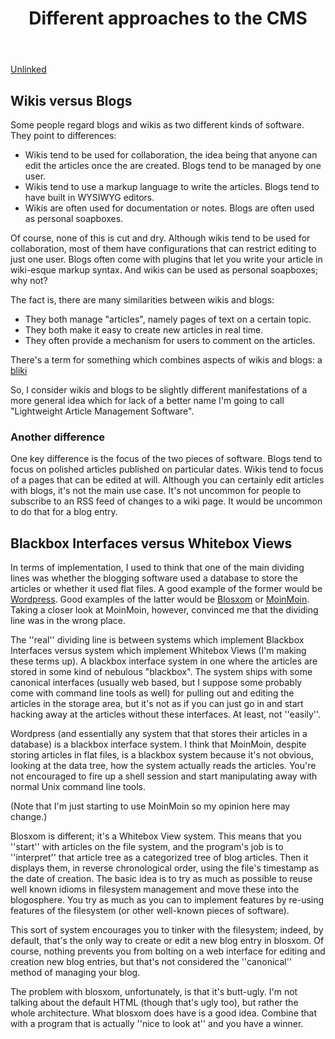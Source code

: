 :PROPERTIES:
:ID:       6a5cf4da-86a9-45e7-89d9-2b3e511ec2fd
:END:
#+title: Different approaches to the CMS

[[id:296E9CFB-967A-495D-B99A-EE62BCC72244][Unlinked]]

** Wikis versus Blogs

Some people regard blogs and wikis as two different kinds of software.  They
point to differences:

 * Wikis tend to be used for collaboration, the idea being that anyone can
   edit the articles once the are created.  Blogs tend to be managed by one
   user.
 * Wikis tend to use a markup language to write the articles.  Blogs tend to
   have built in WYSIWYG editors.
 * Wikis are often used for documentation or notes.  Blogs are often used as
   personal soapboxes.

Of course, none of this is cut and dry.  Although wikis tend to be used for
collaboration, most of them have configurations that can restrict editing to
just one user.  Blogs often come with plugins that let you write your
article in wiki-esque markup syntax.  And wikis can be used as personal
soapboxes; why not?

The fact is, there are many similarities between wikis and blogs:

 * They both manage "articles", namely pages of text on a certain topic.
 * They both make it easy to create new articles in real time.
 * They often provide a mechanism for users to comment on the articles.

There's a term for something which combines aspects of wikis and blogs: a
[[http://en.wikipedia.org/wiki/Bliki][bliki]]

So, I consider wikis and blogs to be slightly different manifestations of a
more general idea which for lack of a better name I'm going to call
"Lightweight Article Management Software".

*** Another difference

One key difference is the focus of the two pieces of software.  Blogs tend
to focus on polished articles published on particular dates.  Wikis tend to
focus of a pages that can be edited at will.  Although you can certainly
edit articles with blogs, it's not the main use case.  It's not uncommon for
people to subscribe to an RSS feed of changes to a wiki page.  It would be
uncommon to do that for a blog entry.

** Blackbox Interfaces versus Whitebox Views

In terms of implementation, I used to think that one of the main dividing
lines was whether the blogging software used a database to store the
articles or whether it used flat files.  A good example of the former would
be [[http://www.wordpress.org][Wordpress]].  Good examples of the latter would be [[http://blosxom.sourceforge.net/][Blosxom]] or [[http://moinmo.in][MoinMoin]].
Taking a closer look at MoinMoin, however, convinced me that the dividing
line was in the wrong place.

The ''real'' dividing line is between systems which implement Blackbox
Interfaces versus system which implement Whitebox Views (I'm making these
terms up).  A blackbox interface system in one where the articles are stored
in some kind of nebulous "blackbox".  The system ships with some canonical
interfaces (usually web based, but I suppose some probably come with command
line tools as well) for pulling out and editing the articles in the storage
area, but it's not as if you can just go in and start hacking away at the
articles without these interfaces.  At least, not ''easily''.

Wordpress (and essentially any system that that stores their articles in a
database) is a blackbox interface system.  I think that MoinMoin, despite
storing articles in flat files, is a blackbox system because it's not
obvious, looking at the data tree, how the system actually reads the
articles.  You're not encouraged to fire up a shell session and start
manipulating away with normal Unix command line tools.

(Note that I'm just starting to use MoinMoin so my opinion here may change.)

Blosxom is different; it's a Whitebox View system.  This means that you
''start'' with articles on the file system, and the program's job is to
''interpret'' that article tree as a categorized tree of blog articles.
Then it displays them, in reverse chronological order, using the file's
timestamp as the date of creation.  The basic idea is to try as much as
possible to reuse well known idioms in filesystem management and move these
into the blogosphere.  You try as much as you can to implement features by
re-using features of the filesystem (or other well-known pieces of
software).

This sort of system encourages you to tinker with the filesystem; indeed, by
default, that's the only way to create or edit a new blog entry in blosxom.
Of course, nothing prevents you from bolting on a web interface for editing
and creation new blog entries, but that's not considered the ''canonical''
method of managing your blog.

The problem with blosxom, unfortunately, is that it's butt-ugly.  I'm not
talking about the default HTML (though that's ugly too), but rather the
whole architecture.  What blosxom does have is a good idea.  Combine that
with a program that is actually ''nice to look at'' and you have a winner.
